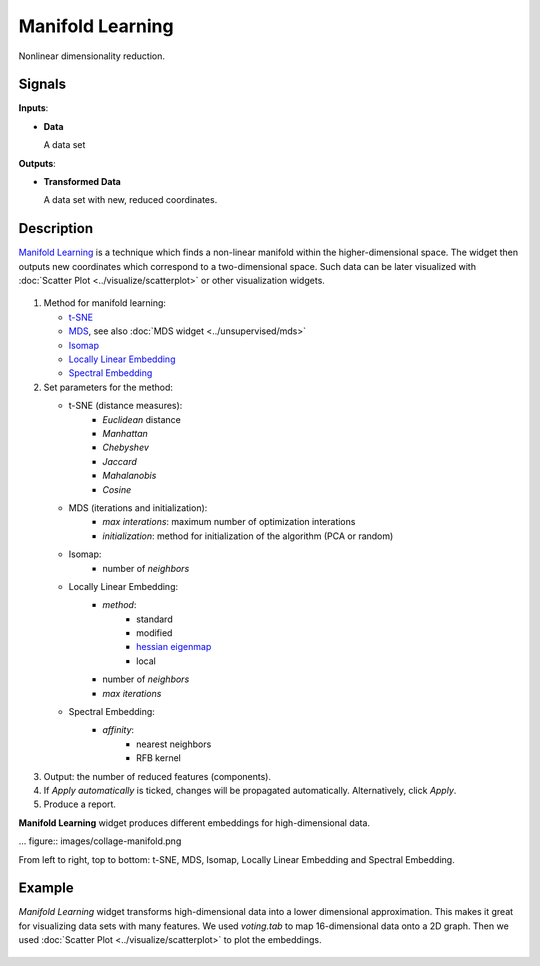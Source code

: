 Manifold Learning
=================

.. figure:: icons/manifold-learning.png

Nonlinear dimensionality reduction.

Signals
-------

**Inputs**:

-  **Data**

   A data set

**Outputs**:

-  **Transformed Data**

   A data set with new, reduced coordinates.

Description
-----------

`Manifold Learning <https://en.wikipedia.org/wiki/Nonlinear_dimensionality_reduction>`_ is a
technique which finds a non-linear manifold within the higher-dimensional space. The widget then
outputs new coordinates which correspond to a two-dimensional space. Such data can be later
visualized with :doc:`Scatter Plot <../visualize/scatterplot>` or other visualization widgets.

.. figure:: images/manifold-learning-stamped.png

1. Method for manifold learning:

   - `t-SNE <http://scikit-learn.org/stable/modules/manifold.html#t-distributed-stochastic-neighbor-embedding-t-sne>`_
   - `MDS <http://scikit-learn.org/stable/modules/manifold.html#multi-dimensional-scaling-mds>`_, see also :doc:`MDS widget <../unsupervised/mds>`
   - `Isomap <http://scikit-learn.org/stable/modules/manifold.html#isomap>`_
   - `Locally Linear Embedding <http://scikit-learn.org/stable/modules/manifold.html#locally-linear-embedding>`_
   - `Spectral Embedding <http://scikit-learn.org/stable/modules/manifold.html#spectral-embedding>`_

2. Set parameters for the method:

   - t-SNE (distance measures):
      - *Euclidean* distance
      - *Manhattan*
      - *Chebyshev*
      - *Jaccard*
      - *Mahalanobis*
      - *Cosine*
   - MDS (iterations and initialization):
      - *max interations*: maximum number of optimization interations
      - *initialization*: method for initialization of the algorithm (PCA or random)
   - Isomap:
      - number of *neighbors*
   - Locally Linear Embedding:
      - *method*:
         - standard
         - modified
         - `hessian eigenmap <http://scikit-learn.org/stable/modules/manifold.html#hessian-eigenmapping>`_
         - local
      - number of *neighbors*
      - *max iterations*
   - Spectral Embedding:
      - *affinity*:
         - nearest neighbors
         - RFB kernel

3. Output: the number of reduced features (components).

4. If *Apply automatically* is ticked, changes will be propagated automatically. Alternatively, click *Apply*.

5. Produce a report.

**Manifold Learning** widget produces different embeddings for high-dimensional data.

... figure:: images/collage-manifold.png

From left to right, top to bottom: t-SNE, MDS, Isomap, Locally Linear Embedding and Spectral Embedding.

Example
-------

*Manifold Learning* widget transforms high-dimensional data into a lower dimensional approximation. This makes it great for visualizing data sets with many features. We used *voting.tab* to map 16-dimensional data onto a 2D graph. Then we used :doc:`Scatter Plot <../visualize/scatterplot>` to plot the embeddings.

.. figure:: images/manifold-learning-example.png
